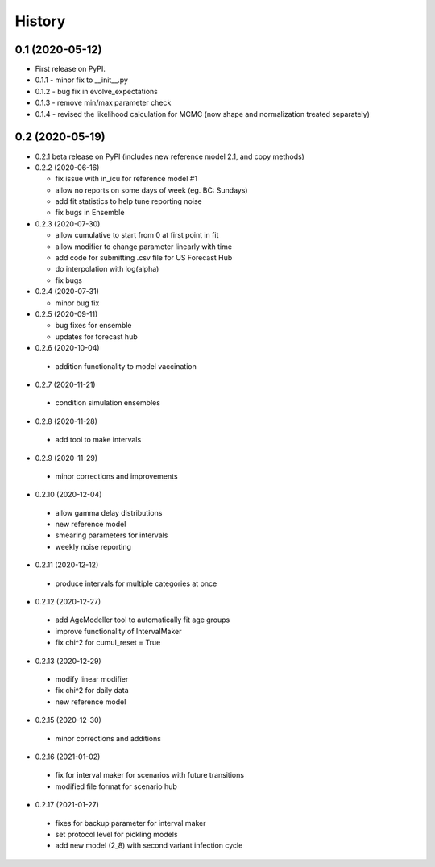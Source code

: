=======
History
=======

0.1 (2020-05-12)
------------------

* First release on PyPI.
* 0.1.1 - minor fix to __init__.py
* 0.1.2 - bug fix in evolve_expectations
* 0.1.3 - remove min/max parameter check
* 0.1.4 - revised the likelihood calculation for MCMC (now shape and normalization treated separately)

0.2 (2020-05-19)
----------------

* 0.2.1 beta release on PyPI
  (includes new reference model 2.1, and copy methods)
* 0.2.2 (2020-06-16)

  * fix issue with in_icu for reference model #1
  * allow no reports on some days of week (eg. BC: Sundays)
  * add fit statistics to help tune reporting noise
  * fix bugs in Ensemble

* 0.2.3 (2020-07-30)

  * allow cumulative to start from 0 at first point in fit
  * allow modifier to change parameter linearly with time
  * add code for submitting .csv file for US Forecast Hub
  * do interpolation with log(alpha)
  * fix bugs

* 0.2.4 (2020-07-31)

  * minor bug fix

* 0.2.5 (2020-09-11)

  * bug fixes for ensemble
  * updates for forecast hub

* 0.2.6 (2020-10-04)

 * addition functionality to model vaccination

* 0.2.7 (2020-11-21)

 * condition simulation ensembles

* 0.2.8 (2020-11-28)

 * add tool to make intervals

* 0.2.9 (2020-11-29)

 * minor corrections and improvements

* 0.2.10 (2020-12-04)

 * allow gamma delay distributions
 * new reference model
 * smearing parameters for intervals
 * weekly noise reporting

* 0.2.11 (2020-12-12)

 * produce intervals for multiple categories at once

* 0.2.12 (2020-12-27)

 * add AgeModeller tool to automatically fit age groups
 * improve functionality of IntervalMaker
 * fix chi^2 for cumul_reset = True

* 0.2.13 (2020-12-29)

 * modify linear modifier
 * fix chi^2 for daily data
 * new reference model

* 0.2.15 (2020-12-30)

 * minor corrections and additions

* 0.2.16 (2021-01-02)

 * fix for interval maker for scenarios with future transitions
 * modified file format for scenario hub

* 0.2.17 (2021-01-27)

 * fixes for backup parameter for interval maker
 * set protocol level for pickling models
 * add new model (2_8) with second variant infection cycle